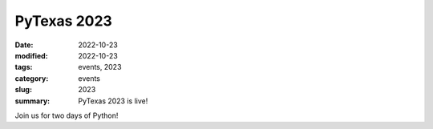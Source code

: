 PyTexas 2023
############

:date: 2022-10-23
:modified: 2022-10-23
:tags: events, 2023
:category: events
:slug: 2023
:summary: PyTexas 2023 is live!

Join us for two days of Python!